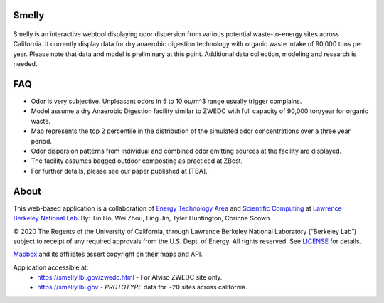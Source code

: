 
|status1|

.. |status1| image:: https://travis-ci.org/tin6150/smelly.svg?branch=master
    :target: https://travis-ci.org/tin6150/smelly


Smelly
======

.. figure:: figures/smelly_screenshot.jpg
        :align: center
        :alt: smelly web app screenshot

Smelly is an interactive webtool displaying odor dispersion from various potential waste-to-energy sites across California.  It currently display data for dry anaerobic digestion technology with organic waste intake of 90,000 tons per year.  Please note that data and model is preliminary at this point.  Additional data collection, modeling and research is needed.

FAQ
===

* Odor is very subjective. Unpleasant odors in 5 to 10 ou/m^3 range usually trigger complains.
* Model assume a dry Anaerobic Digestion facility similar to ZWEDC with full capacity of 90,000 ton/year for organic waste.
* Map represents the top 2 percentile in the distribution of the simulated odor concentrations over a three year period. 
* Odor dispersion patterns from individual and combined odor emitting sources at the facility are displayed. 
* The facility assumes bagged outdoor composting as practiced at ZBest.
* For further details, please see our paper published at [TBA].


About
=====

This web-based application is a 
collaboration of 
`Energy Technology Area <http://eta.lbl.gov>`_ 
and 
`Scientific Computing <http://lrc.lbl.gov>`_
at 
`Lawrence Berkeley National Lab <http://www.lbl.gov>`_.
By: 
Tin Ho, Wei Zhou, Ling Jin, Tyler Huntington, Corinne Scown.

© 2020 The Regents of the University of California, through Lawrence Berkeley National Laboratory (“Berkeley Lab”) subject to receipt of any required approvals from the U.S. Dept. of Energy.  All rights reserved.  See `LICENSE <LICENSE>`_ for details.

`Mapbox <https://mapbox.com>`_ and its affiliates assert copyright on their maps and API.  

Application accessible at:
  * https://smelly.lbl.gov/zwedc.html - For Alviso ZWEDC site only.
  * https://smelly.lbl.gov - *PROTOTYPE* data for ~20 sites across california. 


